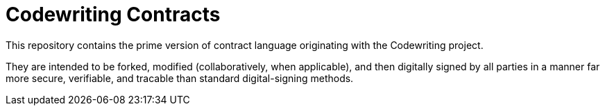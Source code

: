 = Codewriting Contracts

This repository contains the prime version of contract language originating with the Codewriting project.

They are intended to be forked, modified (collaboratively, when applicable), and then digitally signed by all parties in a manner far more secure, verifiable, and tracable than standard digital-signing methods.
